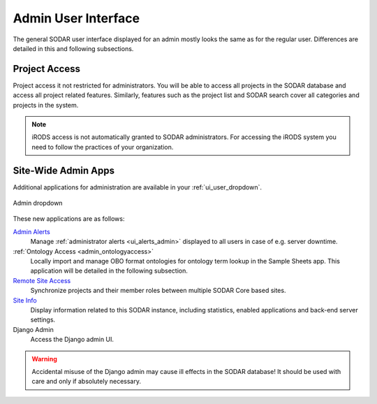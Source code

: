 .. _admin_ui:

Admin User Interface
^^^^^^^^^^^^^^^^^^^^

The general SODAR user interface displayed for an admin mostly looks the same as
for the regular user. Differences are detailed in this and following
subsections.


Project Access
==============

Project access it not restricted for administrators. You will be able to access
all projects in the SODAR database and access all project related features.
Similarly, features such as the project list and SODAR search cover all
categories and projects in the system.

.. note::

    iRODS access is not automatically granted to SODAR administrators. For
    accessing the iRODS system you need to follow the practices of your
    organization.


.. _admin_ui_site_apps:

Site-Wide Admin Apps
====================

Additional applications for administration are available in your
:ref:`ui_user_dropdown`.

.. figure:: _static/admin/admin_dropdown.png
    :align: center
    :scale: 65%

    Admin dropdown

These new applications are as follows:

`Admin Alerts <https://sodar-core.readthedocs.io/en/latest/app_adminalerts.html#usage>`_
    Manage :ref:`administrator alerts <ui_alerts_admin>` displayed to all users
    in case of e.g. server downtime.
:ref:`Ontology Access <admin_ontologyaccess>`
    Locally import and manage OBO format ontologies for ontology term lookup in
    the Sample Sheets app. This application will be detailed in the following
    subsection.
`Remote Site Access <https://sodar-core.readthedocs.io/en/latest/app_projectroles_usage.html#remote-projects>`_
    Synchronize projects and their member roles between multiple SODAR Core
    based sites.
`Site Info <https://sodar-core.readthedocs.io/en/latest/app_siteinfo.html#usage>`_
    Display information related to this SODAR instance, including statistics,
    enabled applications and back-end server settings.
Django Admin
    Access the Django admin UI.

.. warning::

    Accidental misuse of the Django admin may cause ill effects in the SODAR
    database! It should be used with care and only if absolutely necessary.
